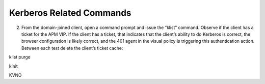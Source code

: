 Kerberos Related Commands
==============================

2.	From the domain-joined client, open a command prompt and issue the “klist” command. Observe if the client has a ticket for the APM VIP. If the client has a ticket, that indicates that the client’s ability to do Kerberos is correct, the browser configuration is likely correct, and the 401 agent in the visual policy is triggering this authentication action. Between each test delete the client’s ticket cache:

klist purge

kinit

KVNO

